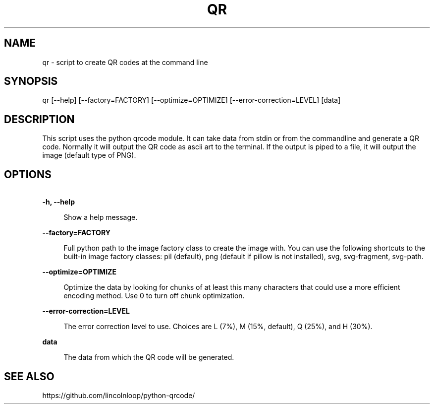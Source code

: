 .\" Manpage for qr

.TH QR 1 "6 Feb 2023" "7.4.2" "Python QR tool"

.SH NAME

qr \- script to create QR codes at the command line

.SH SYNOPSIS

qr [\-\-help] [\-\-factory=FACTORY] [\-\-optimize=OPTIMIZE] [\-\-error\-correction=LEVEL] [data]

.SH DESCRIPTION

This script uses the python qrcode module. It can take data from stdin or from the commandline and generate a QR code. Normally it will output the QR code as ascii art to the terminal. If the output is piped to a file, it will output the image (default type of PNG).
.SH OPTIONS

.PP

\fB\ \-h, \-\-help\fR

.RS 4

Show a help message.

.RE

.PP

\fB\ \-\-factory=FACTORY\fR

.RS 4

Full python path to the image factory class to create the image with. You can use the following shortcuts to the built-in image factory classes: pil (default), png (default if pillow is not installed), svg, svg-fragment, svg-path.
.RE

.PP

\fB\ \-\-optimize=OPTIMIZE\fR

.RS 4

Optimize the data by looking for chunks of at least this many characters that could use a more efficient encoding method. Use 0 to turn off chunk optimization.
.RE

.PP

\fB\ \-\-error\-correction=LEVEL\fR

.RS 4

The error correction level to use. Choices are L (7%),
M (15%, default), Q (25%), and H (30%).
.RE

.PP

\fB\ data\fR

.RS 4

The data from which the QR code will be generated.
.RE

.SH SEE ALSO

https://github.com/lincolnloop/python-qrcode/